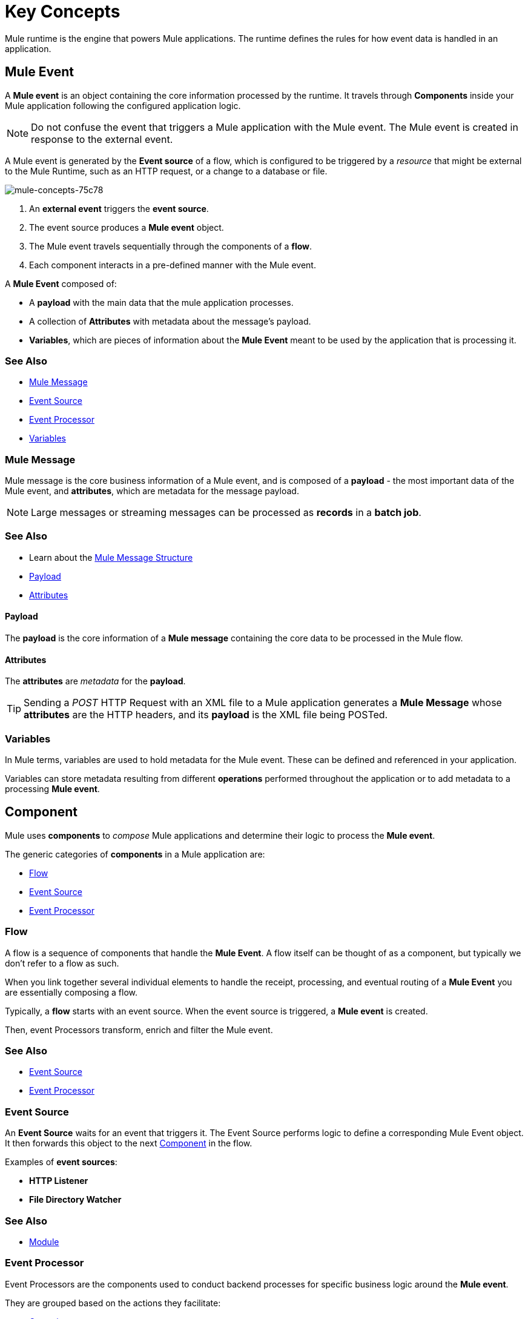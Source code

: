 = Key Concepts
:keywords: studio, server, components, connectors, elements, big picture, architecture
:imagesdir: ./_images
:toc: macro
:toc-title:
:toclevels: 1



Mule runtime is the engine that powers Mule applications.
The runtime defines the rules for how event data is handled in an application.

== Mule Event

A *Mule event* is an object containing the core information processed by the runtime. It travels through *Components* inside your Mule application following the configured application logic.

[NOTE]
Do not confuse the event that triggers a Mule application with the Mule event. The Mule event is created in response to the external event.

A Mule event is generated by the *Event source* of a flow, which is configured to be triggered by a _resource_ that might be external to the Mule Runtime, such as an HTTP request, or a change to a database or file.

image::mule-concepts-75c78.png[mule-concepts-75c78]


. An *external event* triggers the *event source*.
. The event source produces a *Mule event* object.
. The Mule event travels sequentially through the components of a *flow*.
. Each component interacts in a pre-defined manner with the Mule event.

A *Mule Event* composed of:

* A *payload* with the main data that the mule application processes.
* A collection of *Attributes* with metadata about the message's payload.
* *Variables*, which are pieces of information about the *Mule Event* meant to be used by the application that is processing it.


=== See Also

* link:#mule-message[Mule Message]
* link:#event-source[Event Source]
* link:#event-processor[Event Processor]
* link:#variables[Variables]


=== Mule Message

Mule message is the core business information of a Mule event, and is composed of a *payload* - the most important data of the Mule event, and *attributes*, which are metadata for the message payload.

[NOTE]
Large messages or streaming messages can be processed as *records* in a *batch job*.

=== See Also

* Learn about the link:/mule-user-guide/v/4.0/mule-message-structure[Mule Message Structure]
* <<Payload>>
* <<Attributes>>



==== Payload

The *payload* is the core information of a *Mule message* containing the core data to be processed in the Mule flow.


==== Attributes

//TODO: are attributes accessible from the application?
The *attributes* are _metadata_ for the *payload*.

[TIP]
Sending a _POST_ HTTP Request with an XML file to a Mule application generates a *Mule Message* whose *attributes* are the HTTP headers, and its *payload* is the XML file being POSTed.

=== Variables

// TODO: Require more context around variables.
In Mule terms, variables are used to hold metadata for the Mule event. These can be defined and referenced in your application.

Variables can store metadata resulting from different *operations* performed throughout the application or to add metadata to a processing *Mule event*.

// TODO: Would it make sense to show Event Context (ExecutionContext) ?
// === Event Context
//The ExecutionContext that does not change within the scope of a single request and has the orginalPayload, MEP, credentials as well as reference to txContext and muleContext.

== Component

Mule uses *components* to _compose_  Mule applications and determine their logic to process the *Mule event*.

The generic categories of *components* in a Mule application are:

* <<Flow>>
* <<Event Source>>
* <<Event Processor>>


=== Flow

A flow is a sequence of components that handle the *Mule Event*. A flow itself can be thought of as a component, but typically we don't refer to a flow as such.

When you link together several individual elements to handle the receipt, processing, and eventual routing of a *Mule Event* you are essentially composing a flow.

Typically, a *flow* starts with an event source. When the event source is triggered, a *Mule event* is created.

Then, event Processors transform, enrich and filter the Mule event.

=== See Also

* <<Event Source>>
* <<Event Processor>>


=== Event Source

An *Event Source* waits for an event that triggers it. The Event Source performs logic to define a corresponding Mule Event object. It then forwards this object to the next <<Component>> in the flow.

Examples of *event sources*:

* *HTTP Listener*
* *File Directory Watcher*

=== See Also

* <<Module>>


=== Event Processor

Event Processors are the components used to conduct backend processes for specific business logic around the *Mule event*.

They are grouped based on the actions they facilitate:

* <<Operation>>
* <<Scope>>
* <<Router>>
* <<Transformer>>
* <<Module>>


==== Operation

*Operations* apply specific actions in the Mule application. They can be used to generate a request to an external source, or to point to local resources within an application's package structure.

Examples of *operations* are any connectors that are supported by a module, like the Database Connector. Most connectors are now based on the operation model.

=== See Also

* link:#module[Module]


==== Scope

*Scopes* can wrap a group of *operations* within a *flow* to define a fine-grained behavior for them to apply. They can be used to define the frequency at which to perform an operation, or to specify that a certain group of *operations* should be applied asynchronously.

// TODO: is async a scope or a router?
Some examples of scopes are *Poll* and *Async*.

//TODO: Can I use a scope to enrich a message payload?


==== Router

*Routers* can be used to direct, resequence, split and aggregate Mule events.

Some examples of routers are _Splitter_, _Scatter-gather_ and _Resequencer_.


==== Transformer

A transformer is a *component* that changes the contents of the *Mule event*.

Some examples of *transformers* are _Object to XML_ and the _Object to String_ transformers.

[CAUTION]
Transformers are included in Mule 4 Beta for compatibility reasons. They will be deprecated for future releases. +
Transformations should be carried out through DataWeave expressions in the Transform component.


==== Module

A module is a package of functionality for Mule. It can combine *Event sources*, perform *operations* and offer a number *configurations*, each of which may support a subset of operations.

Each *Module* can extend the runtime capabilities allowing users to configure connections to different services almost automatically.

// TODO: Modules to use to validate

// TODO: Determine if this is technically accurate
Importantly, *modules* don't have to have any Mule-specific code; they can simply be POJOs, Spring beans, Java beans, Groovy scripts, or web services containing the business logic for processing data. Components can even be developed in other languages such as Python, JavaScript, Ruby, and PHP. Mule’s catalog of *components* support the most commonly used Enterprise Integration Patterns.

Some examples of *modules* are the _SalesForce Connector_ and the _SAP Connector_.

==== Configurations

Global configurations for a specific *module* are typically defined for a connector


== DataWeave

Dataweave is the primary language used for formulating expressions in Mule, allowing you to access, manipulate, and use information from the message and its environment. 

At runtime, Mule evaluates expressions while executing a flow to:

* Extract information from the Mule event.
* Restructure or manipulate any part of the Mule event.
// TODO: Define if DW can be used to filter muleEvents.
* Define a filter, to allow certain *Mule events* to continue to be processed in a *flow* based on certain criteria.
* Set or manipulate a value in the message attribute, the payload, or a variable.
* Perform an operation on information in the Mule event, application, Mule instance, or server.
